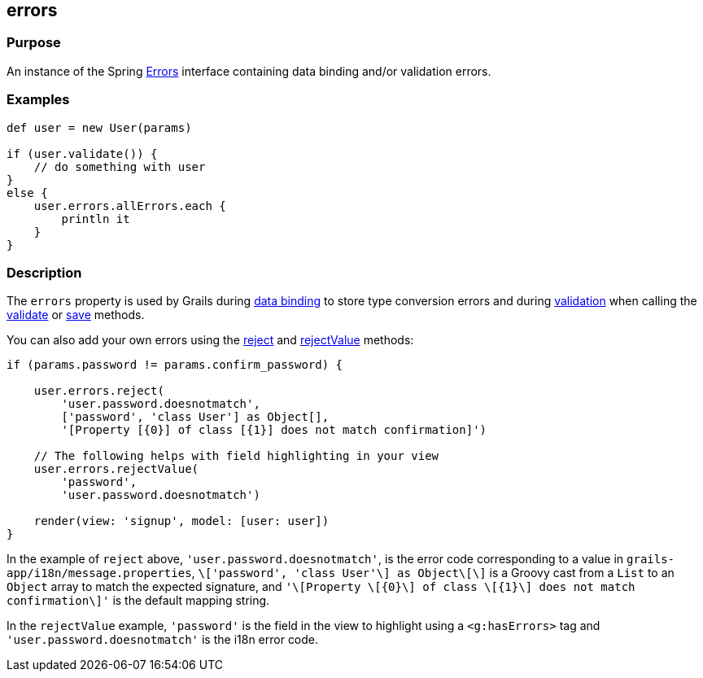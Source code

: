 
== errors



=== Purpose


An instance of the Spring http://docs.spring.io/spring/docs/current/javadoc-api/org/springframework/validation/Errors.html[Errors] interface containing data binding and/or validation errors.


=== Examples


[source,groovy]
----
def user = new User(params)

if (user.validate()) {
    // do something with user
}
else {
    user.errors.allErrors.each {
        println it
    }
}
----


=== Description


The `errors` property is used by Grails during link:{guidePath}/theWebLayer.html#dataBinding[data binding] to store type conversion errors and during link:{guidePath}validation.html[validation] when calling the link:validate.html[validate] or link:save.html[save] methods.

You can also add your own errors using the http://docs.spring.io/spring/docs/current/javadoc-api/org/springframework/validation/Errors#reject(java/lang/String).html[reject] and http://docs.spring.io/spring/docs/current/javadoc-api/org/springframework/validation/Errors#rejectValue(java/lang/String,%20java/lang/String).html[rejectValue] methods:

[source,groovy]
----
if (params.password != params.confirm_password) {

    user.errors.reject(
        'user.password.doesnotmatch',
        ['password', 'class User'] as Object[],
        '[Property [{0}] of class [{1}] does not match confirmation]')

    // The following helps with field highlighting in your view
    user.errors.rejectValue(
        'password',
        'user.password.doesnotmatch')

    render(view: 'signup', model: [user: user])
}
----

In the example of `reject` above, `'user.password.doesnotmatch'`, is the error code corresponding to a value in `grails-app/i18n/message.properties`, `\['password', 'class User'\] as Object\[\]` is a Groovy cast from a `List` to an `Object` array to match the expected signature, and `'\[Property \[{0}\] of class \[{1}\] does not match confirmation\]'` is the default mapping string.

In the `rejectValue` example, `'password'` is the field in the view to highlight using a `<g:hasErrors>` tag and `'user.password.doesnotmatch'` is the i18n error code.
